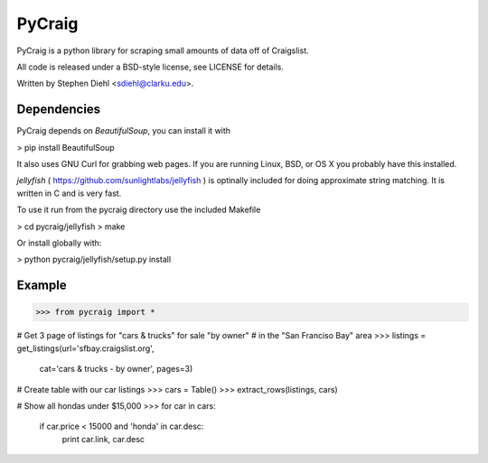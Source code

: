 =========
PyCraig
=========

PyCraig is a python library for scraping small amounts of data
off of Craigslist.

All code is released under a BSD-style license, see LICENSE for details.

Written by Stephen Diehl <sdiehl@clarku.edu>.

Dependencies
============

PyCraig depends on *BeautifulSoup*, you can install it with

>   pip install BeautifulSoup

It also uses GNU Curl for grabbing web pages. If you are running
Linux, BSD, or OS X you probably have this installed.

*jellyfish* ( https://github.com/sunlightlabs/jellyfish ) is
optinally included for doing approximate string matching. It 
is written in C and is very fast. 

To use it run from the pycraig directory use the included 
Makefile

>    cd pycraig/jellyfish
>    make

Or install globally with:

>   python pycraig/jellyfish/setup.py install


Example
=======

>>> from pycraig import *
    
# Get 3 page of listings for "cars & trucks" for sale "by owner"
# in the "San Franciso Bay" area
>>> listings = get_listings(url='sfbay.craigslist.org',
                            cat='cars & trucks - by owner',
                            pages=3)
# Create table with our car listings
>>> cars = Table()
>>> extract_rows(listings, cars)
    
# Show all hondas under $15,000
>>> for car in cars:
       if car.price < 15000 and 'honda' in car.desc:
           print car.link, car.desc
